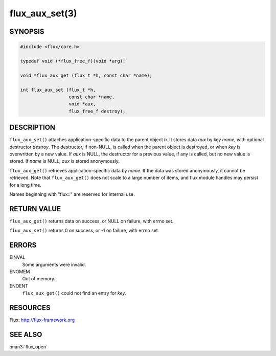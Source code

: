 ===============
flux_aux_set(3)
===============


SYNOPSIS
========

.. code-block:: c

   #include <flux/core.h>

   typedef void (*flux_free_f)(void *arg);

   void *flux_aux_get (flux_t *h, const char *name);

   int flux_aux_set (flux_t *h,
                     const char *name,
                     void *aux,
                     flux_free_f destroy);


DESCRIPTION
===========

``flux_aux_set()`` attaches application-specific data
to the parent object *h*. It stores data *aux* by key *name*,
with optional destructor *destroy*. The destructor, if non-NULL,
is called when the parent object is destroyed, or when
*key* is overwritten by a new value. If *aux* is NULL,
the destructor for a previous value, if any is called,
but no new value is stored. If *name* is NULL,
*aux* is stored anonymously.

``flux_aux_get()`` retrieves application-specific data
by *name*. If the data was stored anonymously, it
cannot be retrieved.  Note that ``flux_aux_get()`` does not scale to a
large number of items, and flux module handles may persist for a long
time.

Names beginning with "flux::" are reserved for internal use.


RETURN VALUE
============

``flux_aux_get()`` returns data on success, or NULL on failure, with errno set.

``flux_aux_set()`` returns 0 on success, or -1 on failure, with errno set.


ERRORS
======

EINVAL
   Some arguments were invalid.

ENOMEM
   Out of memory.

ENOENT
   ``flux_aux_get()`` could not find an entry for *key*.


RESOURCES
=========

Flux: http://flux-framework.org


SEE ALSO
========

:man3:`flux_open`
